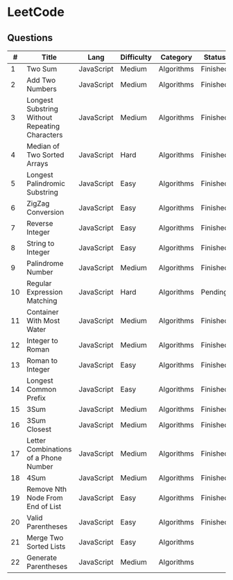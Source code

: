 * LeetCode

** Questions

|  # | Title                                          | Lang       | Difficulty | Category   | Status   |
|----+------------------------------------------------+------------+------------+------------+----------|
|  1 | Two Sum                                        | JavaScript | Medium     | Algorithms | Finished |
|  2 | Add Two Numbers                                | JavaScript | Medium     | Algorithms | Finished |
|  3 | Longest Substring Without Repeating Characters | JavaScript | Medium     | Algorithms | Finished |
|  4 | Median of Two Sorted Arrays                    | JavaScript | Hard       | Algorithms | Finished |
|  5 | Longest Palindromic Substring                  | JavaScript | Easy       | Algorithms | Finished |
|  6 | ZigZag Conversion                              | JavaScript | Easy       | Algorithms | Finished |
|  7 | Reverse Integer                                | JavaScript | Easy       | Algorithms | Finished |
|  8 | String to Integer                              | JavaScript | Easy       | Algorithms | Finished |
|  9 | Palindrome Number                              | JavaScript | Medium     | Algorithms | Finished |
| 10 | Regular Expression Matching                    | JavaScript | Hard       | Algorithms | Pending  |
| 11 | Container With Most Water	              | JavaScript | Medium     | Algorithms | Finished |
| 12 | Integer to Roman                               | JavaScript | Medium     | Algorithms | Finished |
| 13 | Roman to Integer                               | JavaScript | Easy       | Algorithms | Finished |
| 14 | Longest Common Prefix                          | JavaScript | Easy       | Algorithms | Finished |
| 15 | 3Sum                                           | JavaScript | Medium     | Algorithms | Finished |
| 16 | 3Sum Closest                                   | JavaScript | Medium     | Algorithms | Finished |
| 17 | Letter Combinations of a Phone Number          | JavaScript | Medium     | Algorithms | Finished |
| 18 | 4Sum                                           | JavaScript | Medium     | Algorithms | Finished |
| 19 | Remove Nth Node From End of List               | JavaScript | Easy       | Algorithms | Finished |
| 20 | Valid Parentheses                              | JavaScript | Easy       | Algorithms | Finished |
| 21 | Merge Two Sorted Lists                         | JavaScript | Easy       | Algorithms |          |
| 22 | Generate Parentheses                           | JavaScript | Medium     | Algorithms |          |
